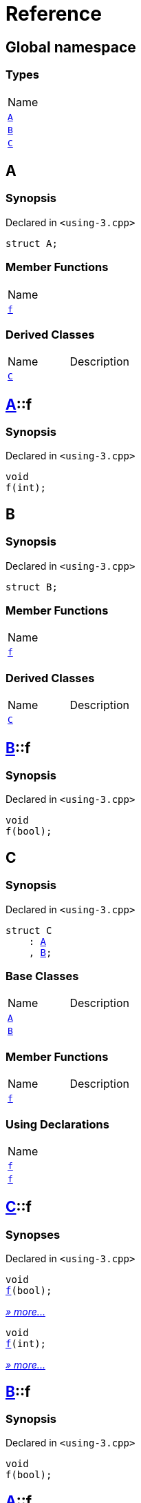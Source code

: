 = Reference
:mrdocs:

[#index]
== Global namespace

=== Types

[cols=1]
|===
| Name
| <<A,`A`>> 
| <<B,`B`>> 
| <<C,`C`>> 
|===

[#A]
== A

=== Synopsis

Declared in `&lt;using&hyphen;3&period;cpp&gt;`

[source,cpp,subs="verbatim,replacements,macros,-callouts"]
----
struct A;
----

=== Member Functions

[cols=1]
|===
| Name
| <<A-f,`f`>> 
|===

=== Derived Classes

[cols=2]
|===
| Name
| Description
| <<C,`C`>>
| 
|===

[#A-f]
== <<A,A>>::f

=== Synopsis

Declared in `&lt;using&hyphen;3&period;cpp&gt;`

[source,cpp,subs="verbatim,replacements,macros,-callouts"]
----
void
f(int);
----

[#B]
== B

=== Synopsis

Declared in `&lt;using&hyphen;3&period;cpp&gt;`

[source,cpp,subs="verbatim,replacements,macros,-callouts"]
----
struct B;
----

=== Member Functions

[cols=1]
|===
| Name
| <<B-f,`f`>> 
|===

=== Derived Classes

[cols=2]
|===
| Name
| Description
| <<C,`C`>>
| 
|===

[#B-f]
== <<B,B>>::f

=== Synopsis

Declared in `&lt;using&hyphen;3&period;cpp&gt;`

[source,cpp,subs="verbatim,replacements,macros,-callouts"]
----
void
f(bool);
----

[#C]
== C

=== Synopsis

Declared in `&lt;using&hyphen;3&period;cpp&gt;`

[source,cpp,subs="verbatim,replacements,macros,-callouts"]
----
struct C
    : <<A,A>>
    , <<B,B>>;
----

=== Base Classes

[cols=2]
|===
| Name
| Description
| `<<A,A>>`
| 
| `<<B,B>>`
| 
|===

=== Member Functions

[cols=2]
|===
| Name
| Description
| <<C-f-082,`f`>> 
| 
|===

=== Using Declarations

[cols=1]
|===
| Name
| <<C-f-081,`f`>> 
| <<C-f-03,`f`>> 
|===

[#C-f-082]
== <<C,C>>::f

=== Synopses

Declared in `&lt;using&hyphen;3&period;cpp&gt;`


[source,cpp,subs="verbatim,replacements,macros,-callouts"]
----
void
<<B-f,f>>(bool);
----

[.small]#<<B-f,_» more&period;&period;&period;_>>#


[source,cpp,subs="verbatim,replacements,macros,-callouts"]
----
void
<<A-f,f>>(int);
----

[.small]#<<A-f,_» more&period;&period;&period;_>>#

[#B-f]
== <<B,B>>::f

=== Synopsis

Declared in `&lt;using&hyphen;3&period;cpp&gt;`

[source,cpp,subs="verbatim,replacements,macros,-callouts"]
----
void
f(bool);
----

[#A-f]
== <<A,A>>::f

=== Synopsis

Declared in `&lt;using&hyphen;3&period;cpp&gt;`

[source,cpp,subs="verbatim,replacements,macros,-callouts"]
----
void
f(int);
----

[#C-f-081]
== <<C,C>>::f

=== Synopsis

Declared in `&lt;using&hyphen;3&period;cpp&gt;`

[source,cpp,subs="verbatim,replacements,macros,-callouts"]
----
using <<A,A>>::f;
----

=== Introduced Symbols

[cols=2]
|===
| Name
| f
|===

[#C-f-03]
== <<C,C>>::f

=== Synopsis

Declared in `&lt;using&hyphen;3&period;cpp&gt;`

[source,cpp,subs="verbatim,replacements,macros,-callouts"]
----
using <<B,B>>::f;
----

=== Introduced Symbols

[cols=2]
|===
| Name
| f
|===


[.small]#Created with https://www.mrdocs.com[MrDocs]#
